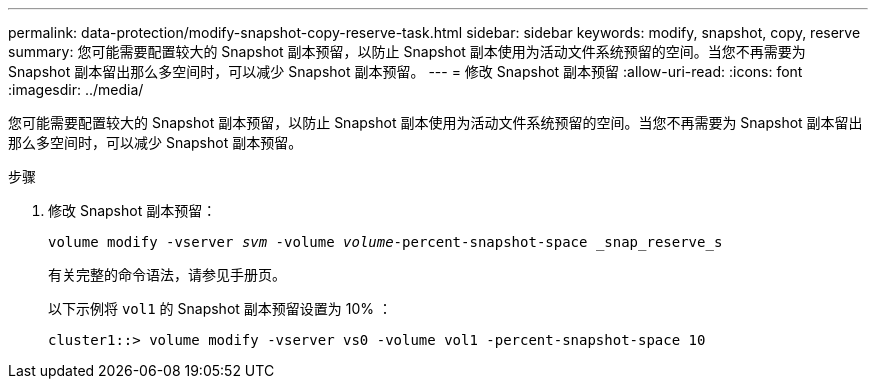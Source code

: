 ---
permalink: data-protection/modify-snapshot-copy-reserve-task.html 
sidebar: sidebar 
keywords: modify, snapshot, copy, reserve 
summary: 您可能需要配置较大的 Snapshot 副本预留，以防止 Snapshot 副本使用为活动文件系统预留的空间。当您不再需要为 Snapshot 副本留出那么多空间时，可以减少 Snapshot 副本预留。 
---
= 修改 Snapshot 副本预留
:allow-uri-read: 
:icons: font
:imagesdir: ../media/


[role="lead"]
您可能需要配置较大的 Snapshot 副本预留，以防止 Snapshot 副本使用为活动文件系统预留的空间。当您不再需要为 Snapshot 副本留出那么多空间时，可以减少 Snapshot 副本预留。

.步骤
. 修改 Snapshot 副本预留：
+
`volume modify -vserver _svm_ -volume _volume_-percent-snapshot-space _snap_reserve_s`

+
有关完整的命令语法，请参见手册页。

+
以下示例将 `vol1` 的 Snapshot 副本预留设置为 10% ：

+
[listing]
----
cluster1::> volume modify -vserver vs0 -volume vol1 -percent-snapshot-space 10
----

